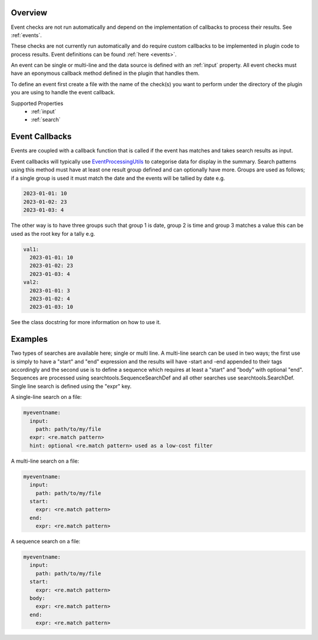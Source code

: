 Overview
========

Event checks are not run automatically and depend on the implementation of
callbacks to process their results. See :ref:`events`.

These checks are not currently run automatically and do require custom
callbacks to be implemented in plugin code to process results. Event
definitions can be found :ref:`here <events>`.

An event can be single or multi-line and the data source is defined with an
:ref:`input` property. All event checks must have an eponymous callback
method defined in the plugin that handles them.

To define an event first create a file with the name of the check(s) you
want to perform under the directory of the plugin you are using to handle the
event callback.

Supported Properties
  * :ref:`input` 
  * :ref:`search`

Event Callbacks
===============
Events are coupled with a callback function that is called if the event has
matches and takes search results as input.

Event callbacks will typically use `EventProcessingUtils <https://github.com/canonical/hotsos/blob/main/hotsos/core/ycheck/events.py>`_
to categorise data for display in the summary. Search patterns using this
method must have at least one result group defined and can optionally have more.
Groups are used as follows; if a single group is used it must match the date
and the events will be tallied by date e.g.

.. code-block:: yaml

    2023-01-01: 10
    2023-01-02: 23
    2023-01-03: 4

The other way is to have three groups such that group 1 is date, group 2 is time
and group 3 matches a value this can be used as the root key for a tally e.g.

.. code-block:: yaml

    val1:
      2023-01-01: 10
      2023-01-02: 23
      2023-01-03: 4
    val2:
      2023-01-01: 3
      2023-01-02: 4
      2023-01-03: 10

See the class docstring for more information on how to use it.

Examples
========

Two types of searches are available here; single or multi line. A multi-line
search can be used in two ways; the first use is simply to have a "start" and
"end" expression and the results will have -start and -end appended to their
tags accordingly and the second use is to define a sequence which requires at
least a "start" and "body" with optional "end". Sequences are processed using
searchtools.SequenceSearchDef and all other searches use
searchtools.SearchDef. Single line search is defined using the "expr" key.

A single-line search on a file:

.. code-block:: yaml

    myeventname:
      input:
        path: path/to/my/file
      expr: <re.match pattern>
      hint: optional <re.match pattern> used as a low-cost filter

A multi-line search on a file:

.. code-block:: yaml

    myeventname:
      input:
        path: path/to/my/file
      start:
        expr: <re.match pattern>
      end:
        expr: <re.match pattern>

A sequence search on a file:

.. code-block:: yaml

    myeventname:
      input:
        path: path/to/my/file
      start:
        expr: <re.match pattern>
      body:
        expr: <re.match pattern>
      end:
        expr: <re.match pattern>
